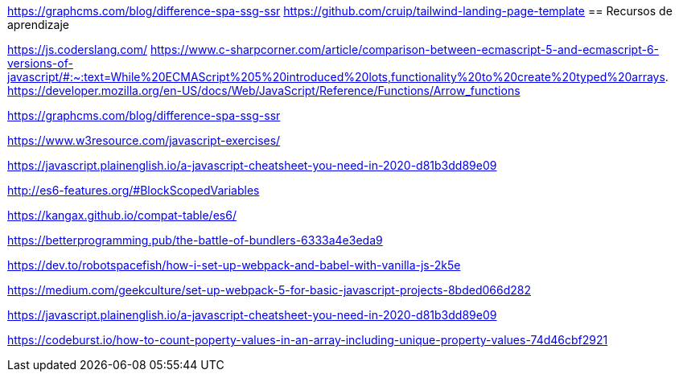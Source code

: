 
https://graphcms.com/blog/difference-spa-ssg-ssr
https://github.com/cruip/tailwind-landing-page-template
== Recursos de aprendizaje

https://js.coderslang.com/
https://www.c-sharpcorner.com/article/comparison-between-ecmascript-5-and-ecmascript-6-versions-of-javascript/#:~:text=While%20ECMAScript%205%20introduced%20lots,functionality%20to%20create%20typed%20arrays.
https://developer.mozilla.org/en-US/docs/Web/JavaScript/Reference/Functions/Arrow_functions

https://graphcms.com/blog/difference-spa-ssg-ssr

https://www.w3resource.com/javascript-exercises/

https://javascript.plainenglish.io/a-javascript-cheatsheet-you-need-in-2020-d81b3dd89e09

http://es6-features.org/#BlockScopedVariables

https://kangax.github.io/compat-table/es6/

https://betterprogramming.pub/the-battle-of-bundlers-6333a4e3eda9

https://dev.to/robotspacefish/how-i-set-up-webpack-and-babel-with-vanilla-js-2k5e

https://medium.com/geekculture/set-up-webpack-5-for-basic-javascript-projects-8bded066d282

https://javascript.plainenglish.io/a-javascript-cheatsheet-you-need-in-2020-d81b3dd89e09

https://codeburst.io/how-to-count-poperty-values-in-an-array-including-unique-property-values-74d46cbf2921
